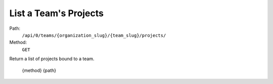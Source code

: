 .. this file is auto generated. do not edit

List a Team's Projects
======================

Path:
 ``/api/0/teams/{organization_slug}/{team_slug}/projects/``
Method:
 ``GET``

Return a list of projects bound to a team.

    {method} {path}
